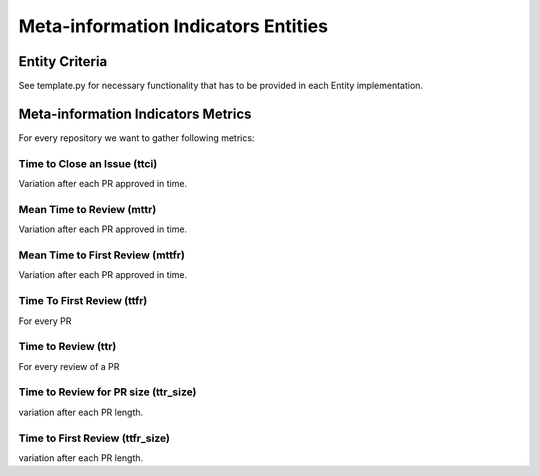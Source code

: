 ====================================
Meta-information Indicators Entities
====================================

Entity Criteria
===============

See template.py for necessary functionality that has to be provided in each Entity implementation.


Meta-information Indicators Metrics
===================================

For every repository we want to gather following metrics:


Time to Close an Issue (ttci)
-----------------------------
Variation after each PR approved in time.


Mean Time to Review (mttr)
--------------------------
Variation after each PR approved in time.


Mean Time to First Review (mttfr)
---------------------------------
Variation after each PR approved in time.


Time To First Review (ttfr)
---------------------------
For every PR


Time to Review (ttr)
--------------------
For every review of a PR


Time to Review for PR size (ttr_size)
--------------------
variation after each PR length.


Time to First Review (ttfr_size)
---------------------------
variation after each PR length.


